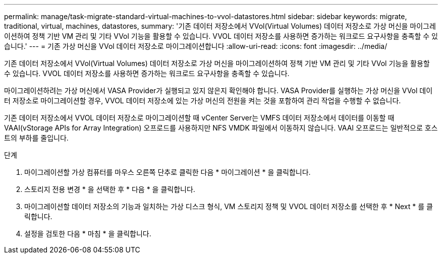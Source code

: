 ---
permalink: manage/task-migrate-standard-virtual-machines-to-vvol-datastores.html 
sidebar: sidebar 
keywords: migrate, traditional, virtual, machines, datastores, 
summary: '기존 데이터 저장소에서 VVol(Virtual Volumes) 데이터 저장소로 가상 머신을 마이그레이션하여 정책 기반 VM 관리 및 기타 VVol 기능을 활용할 수 있습니다. VVOL 데이터 저장소를 사용하면 증가하는 워크로드 요구사항을 충족할 수 있습니다.' 
---
= 기존 가상 머신을 VVol 데이터 저장소로 마이그레이션합니다
:allow-uri-read: 
:icons: font
:imagesdir: ../media/


[role="lead"]
기존 데이터 저장소에서 VVol(Virtual Volumes) 데이터 저장소로 가상 머신을 마이그레이션하여 정책 기반 VM 관리 및 기타 VVol 기능을 활용할 수 있습니다. VVOL 데이터 저장소를 사용하면 증가하는 워크로드 요구사항을 충족할 수 있습니다.

마이그레이션하려는 가상 머신에서 VASA Provider가 실행되고 있지 않은지 확인해야 합니다. VASA Provider를 실행하는 가상 머신을 VVol 데이터 저장소로 마이그레이션할 경우, VVOL 데이터 저장소에 있는 가상 머신의 전원을 켜는 것을 포함하여 관리 작업을 수행할 수 없습니다.

기존 데이터 저장소에서 VVOL 데이터 저장소로 마이그레이션할 때 vCenter Server는 VMFS 데이터 저장소에서 데이터를 이동할 때 VAAI(vStorage APIs for Array Integration) 오프로드를 사용하지만 NFS VMDK 파일에서 이동하지 않습니다. VAAI 오프로드는 일반적으로 호스트의 부하를 줄입니다.

.단계
. 마이그레이션할 가상 컴퓨터를 마우스 오른쪽 단추로 클릭한 다음 * 마이그레이션 * 을 클릭합니다.
. 스토리지 전용 변경 * 을 선택한 후 * 다음 * 을 클릭합니다.
. 마이그레이션할 데이터 저장소의 기능과 일치하는 가상 디스크 형식, VM 스토리지 정책 및 VVOL 데이터 저장소를 선택한 후 * Next * 를 클릭합니다.
. 설정을 검토한 다음 * 마침 * 을 클릭합니다.

